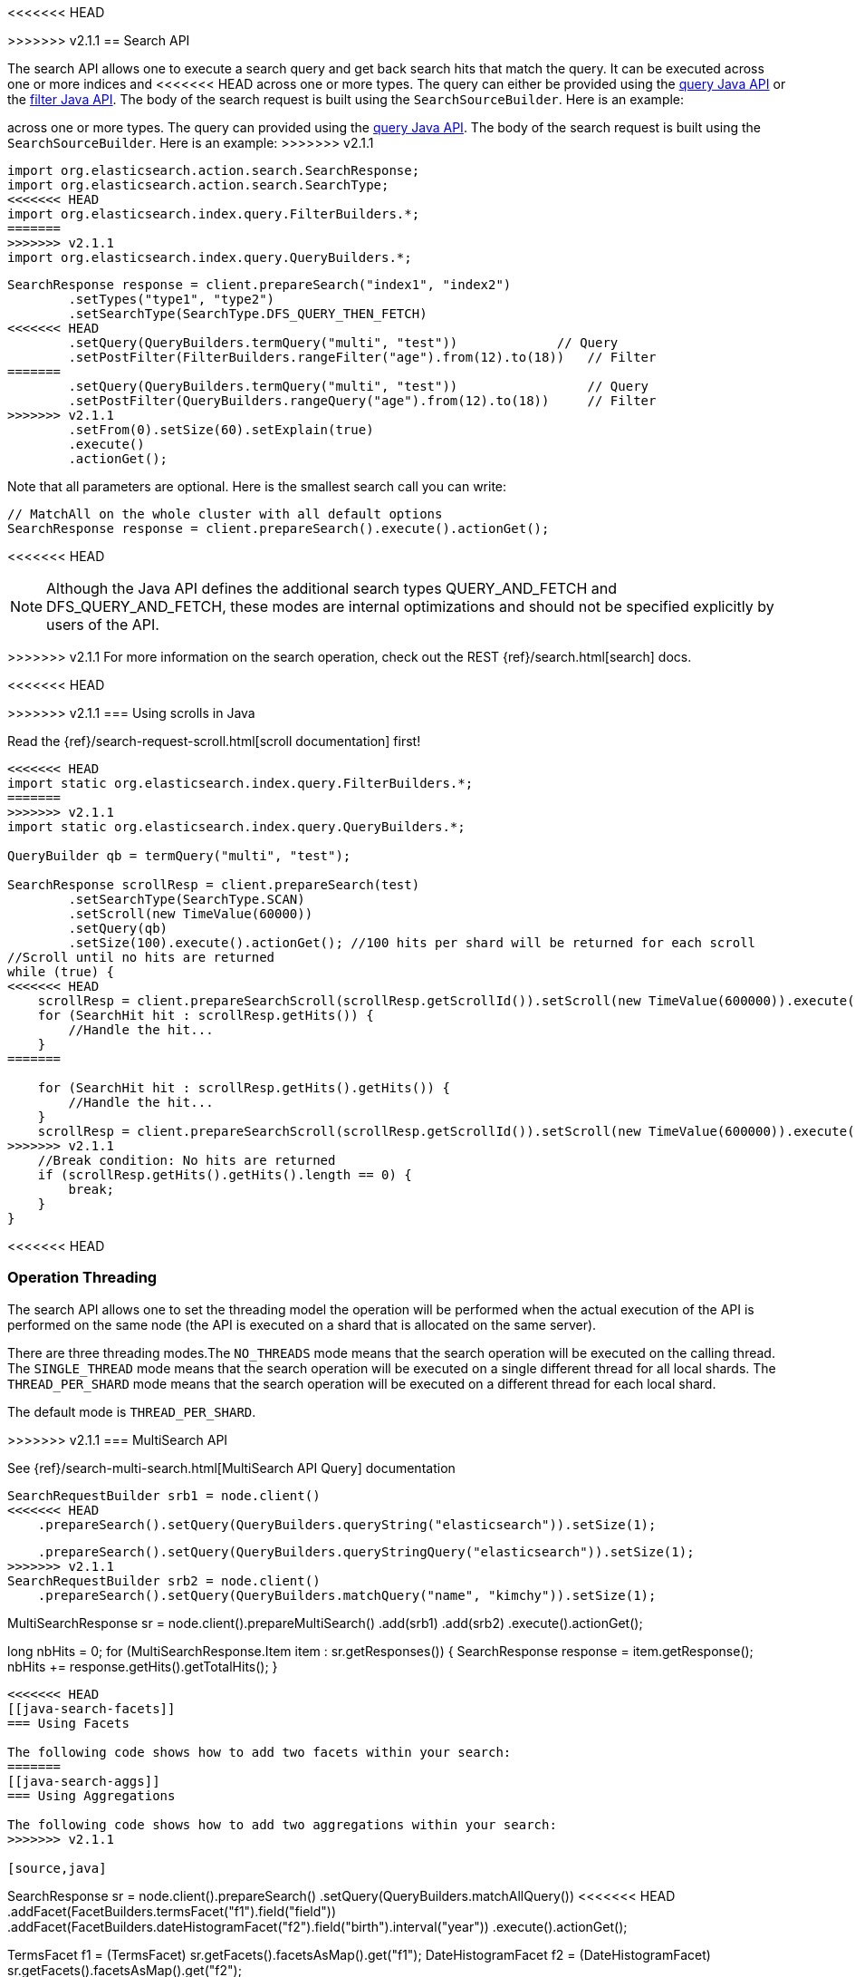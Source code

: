 <<<<<<< HEAD
[[search]]
=======
[[java-search]]
>>>>>>> v2.1.1
== Search API

The search API allows one to execute a search query and get back search hits
that match the query. It can be executed across one or more indices and
<<<<<<< HEAD
across one or more types. The query can either be provided using the
<<query-dsl-queries,query Java API>> or
the <<query-dsl-filters,filter Java API>>. 
The body of the search request is built using the
`SearchSourceBuilder`. Here is an example:
=======
across one or more types. The query can provided using the <<java-query-dsl,query Java API>>.
The body of the search request is built using the `SearchSourceBuilder`. Here is an example:
>>>>>>> v2.1.1

[source,java]
--------------------------------------------------
import org.elasticsearch.action.search.SearchResponse;
import org.elasticsearch.action.search.SearchType;
<<<<<<< HEAD
import org.elasticsearch.index.query.FilterBuilders.*;
=======
>>>>>>> v2.1.1
import org.elasticsearch.index.query.QueryBuilders.*;
--------------------------------------------------

[source,java]
--------------------------------------------------
SearchResponse response = client.prepareSearch("index1", "index2")
        .setTypes("type1", "type2")
        .setSearchType(SearchType.DFS_QUERY_THEN_FETCH)
<<<<<<< HEAD
        .setQuery(QueryBuilders.termQuery("multi", "test"))             // Query
        .setPostFilter(FilterBuilders.rangeFilter("age").from(12).to(18))   // Filter
=======
        .setQuery(QueryBuilders.termQuery("multi", "test"))                 // Query
        .setPostFilter(QueryBuilders.rangeQuery("age").from(12).to(18))     // Filter
>>>>>>> v2.1.1
        .setFrom(0).setSize(60).setExplain(true)
        .execute()
        .actionGet();
--------------------------------------------------

Note that all parameters are optional. Here is the smallest search call
you can write:

[source,java]
--------------------------------------------------
// MatchAll on the whole cluster with all default options
SearchResponse response = client.prepareSearch().execute().actionGet();
--------------------------------------------------

<<<<<<< HEAD
=======
NOTE:   Although the Java API defines the additional search types QUERY_AND_FETCH and
        DFS_QUERY_AND_FETCH, these modes are internal optimizations and should not
        be specified explicitly by users of the API.

>>>>>>> v2.1.1
For more information on the search operation, check out the REST
{ref}/search.html[search] docs.


<<<<<<< HEAD
[[scrolling]]
=======
[[java-search-scrolling]]
>>>>>>> v2.1.1
=== Using scrolls in Java

Read the {ref}/search-request-scroll.html[scroll documentation]
first!

[source,java]
--------------------------------------------------
<<<<<<< HEAD
import static org.elasticsearch.index.query.FilterBuilders.*;
=======
>>>>>>> v2.1.1
import static org.elasticsearch.index.query.QueryBuilders.*;

QueryBuilder qb = termQuery("multi", "test");

SearchResponse scrollResp = client.prepareSearch(test)
        .setSearchType(SearchType.SCAN)
        .setScroll(new TimeValue(60000))
        .setQuery(qb)
        .setSize(100).execute().actionGet(); //100 hits per shard will be returned for each scroll
//Scroll until no hits are returned
while (true) {
<<<<<<< HEAD
    scrollResp = client.prepareSearchScroll(scrollResp.getScrollId()).setScroll(new TimeValue(600000)).execute().actionGet();
    for (SearchHit hit : scrollResp.getHits()) {
        //Handle the hit...
    }
=======

    for (SearchHit hit : scrollResp.getHits().getHits()) {
        //Handle the hit...
    }
    scrollResp = client.prepareSearchScroll(scrollResp.getScrollId()).setScroll(new TimeValue(600000)).execute().actionGet();
>>>>>>> v2.1.1
    //Break condition: No hits are returned
    if (scrollResp.getHits().getHits().length == 0) {
        break;
    }
}
--------------------------------------------------

<<<<<<< HEAD

=== Operation Threading

The search API allows one to set the threading model the operation will be
performed when the actual execution of the API is performed on the same
node (the API is executed on a shard that is allocated on the same
server).

There are three threading modes.The `NO_THREADS` mode means that the
search operation will be executed on the calling thread. The
`SINGLE_THREAD` mode means that the search operation will be executed on
a single different thread for all local shards. The `THREAD_PER_SHARD`
mode means that the search operation will be executed on a different
thread for each local shard.

The default mode is `THREAD_PER_SHARD`.


[[msearch]]
=======
[[java-search-msearch]]
>>>>>>> v2.1.1
=== MultiSearch API

See {ref}/search-multi-search.html[MultiSearch API Query]
documentation

[source,java]
--------------------------------------------------
SearchRequestBuilder srb1 = node.client()
<<<<<<< HEAD
    .prepareSearch().setQuery(QueryBuilders.queryString("elasticsearch")).setSize(1);
=======
    .prepareSearch().setQuery(QueryBuilders.queryStringQuery("elasticsearch")).setSize(1);
>>>>>>> v2.1.1
SearchRequestBuilder srb2 = node.client()
    .prepareSearch().setQuery(QueryBuilders.matchQuery("name", "kimchy")).setSize(1);

MultiSearchResponse sr = node.client().prepareMultiSearch()
        .add(srb1)
        .add(srb2)
        .execute().actionGet();

// You will get all individual responses from MultiSearchResponse#getResponses()
long nbHits = 0;
for (MultiSearchResponse.Item item : sr.getResponses()) {
    SearchResponse response = item.getResponse();
    nbHits += response.getHits().getTotalHits();
}
--------------------------------------------------


<<<<<<< HEAD
[[java-search-facets]]
=== Using Facets

The following code shows how to add two facets within your search:
=======
[[java-search-aggs]]
=== Using Aggregations

The following code shows how to add two aggregations within your search:
>>>>>>> v2.1.1

[source,java]
--------------------------------------------------
SearchResponse sr = node.client().prepareSearch()
    .setQuery(QueryBuilders.matchAllQuery())
<<<<<<< HEAD
    .addFacet(FacetBuilders.termsFacet("f1").field("field"))
    .addFacet(FacetBuilders.dateHistogramFacet("f2").field("birth").interval("year"))
    .execute().actionGet();

// Get your facet results
TermsFacet f1 = (TermsFacet) sr.getFacets().facetsAsMap().get("f1");
DateHistogramFacet f2 = (DateHistogramFacet) sr.getFacets().facetsAsMap().get("f2");
--------------------------------------------------

See <<java-facets,Facets Java API>>
documentation for details.
=======
    .addAggregation(
            AggregationBuilders.terms("agg1").field("field")
    )
    .addAggregation(
            AggregationBuilders.dateHistogram("agg2")
                    .field("birth")
                    .interval(DateHistogramInterval.YEAR)
    )
    .execute().actionGet();

// Get your facet results
Terms agg1 = sr.getAggregations().get("agg1");
DateHistogram agg2 = sr.getAggregations().get("agg2");
--------------------------------------------------

See <<java-aggs,Aggregations Java API>>
documentation for details.


[[java-search-terminate-after]]
=== Terminate After

The maximum number of documents to collect for each shard, upon reaching which the query execution will terminate early.
If set, you will be able to check if the operation terminated early by asking for `isTerminatedEarly()` in the
`SearchResponse` onject:

[source,java]
--------------------------------------------------
SearchResponse sr = client.prepareSearch(INDEX)
    .setTerminateAfter(1000)    <1>
    .get();

if (sr.isTerminatedEarly()) {
    // We finished early
}
--------------------------------------------------
<1> Finish after 1000 docs
>>>>>>> v2.1.1
